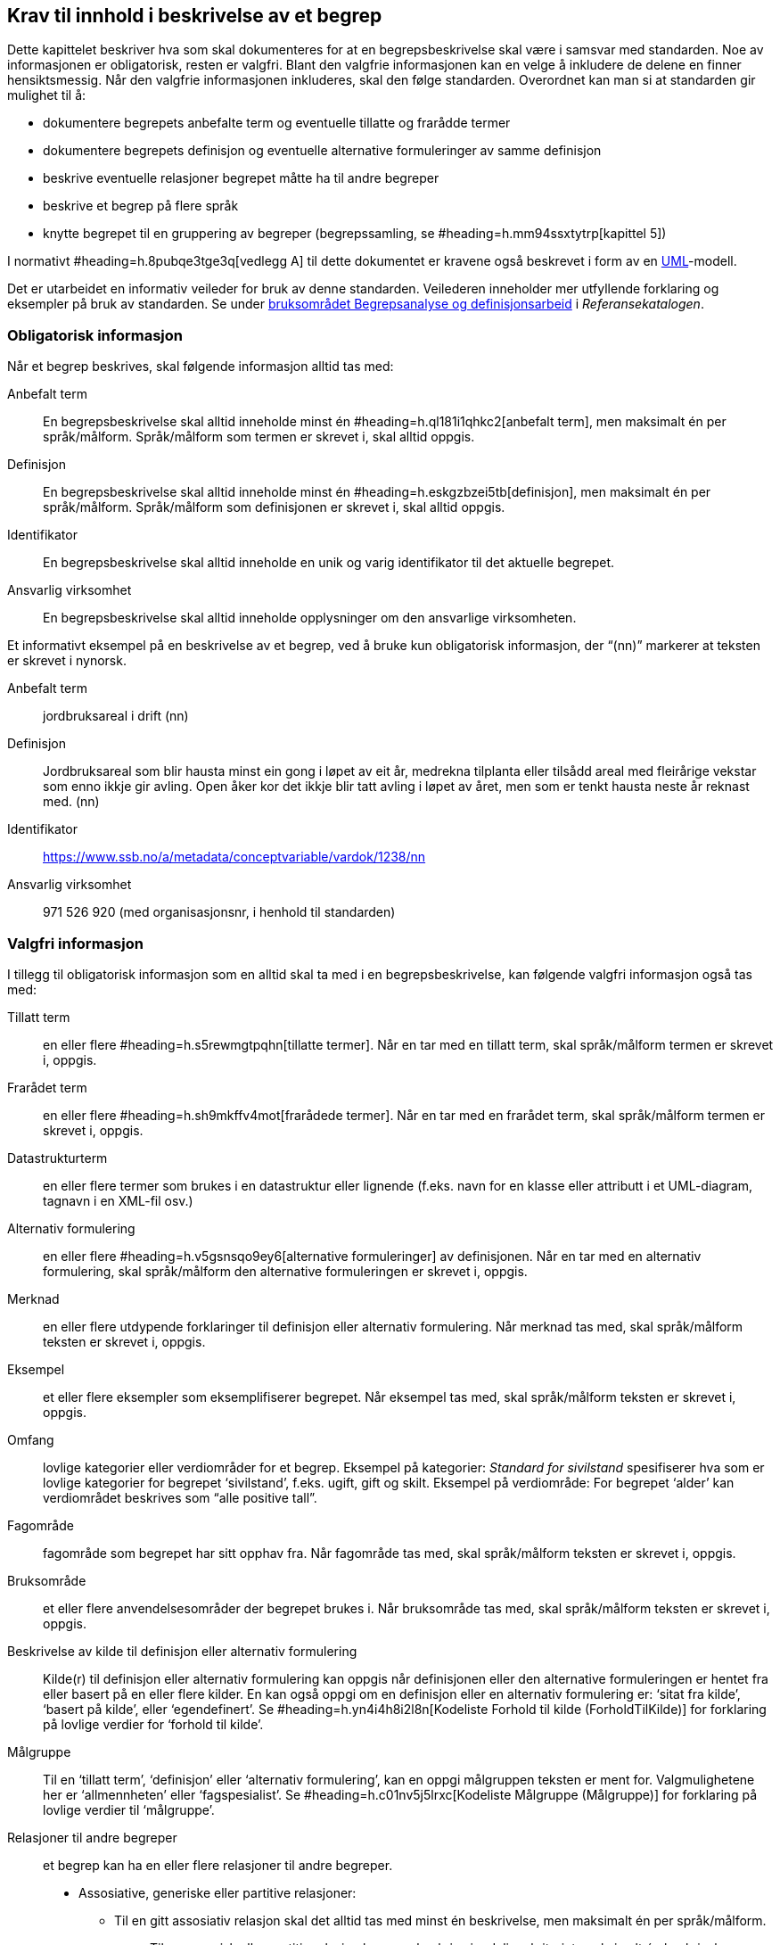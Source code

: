 
== Krav til innhold i beskrivelse av et begrep

Dette kapittelet beskriver hva som skal dokumenteres for at en begrepsbeskrivelse skal være i samsvar med standarden. Noe av informasjonen er obligatorisk, resten er valgfri. Blant den valgfrie informasjonen kan en velge å inkludere de delene en finner hensiktsmessig. Når den valgfrie informasjonen inkluderes, skal den følge standarden. Overordnet kan man si at standarden gir mulighet til å:

* dokumentere begrepets anbefalte term og eventuelle tillatte og frarådde termer
* dokumentere begrepets definisjon og eventuelle alternative formuleringer av samme definisjon
* beskrive eventuelle relasjoner begrepet måtte ha til andre begreper
* beskrive et begrep på flere språk
* knytte begrepet til en gruppering av begreper (begrepssamling, se #heading=h.mm94ssxtytrp[kapittel 5])

I normativt #heading=h.8pubqe3tge3q[vedlegg A] til dette dokumentet er kravene også beskrevet i form av en http://www.uml.org/[UML]-modell.

Det er utarbeidet en informativ veileder for bruk av denne standarden. Veilederen inneholder mer utfyllende forklaring og eksempler på bruk av standarden. Se under https://www.difi.no/fagomrader-og-tjenester/digitalisering-og-samordning/standarder/referansekatalogen/begrepsanalyse-og-definisjonsarbeid[bruksområdet Begrepsanalyse og definisjonsarbeid] i _Referansekatalogen_.

=== Obligatorisk informasjon

Når et begrep beskrives, skal følgende informasjon alltid tas med:

[properties]
Anbefalt term:: En begrepsbeskrivelse skal alltid inneholde minst én #heading=h.ql181i1qhkc2[anbefalt term], men maksimalt én per språk/målform. Språk/målform som termen er skrevet i, skal alltid oppgis.
Definisjon:: En begrepsbeskrivelse skal alltid inneholde minst én #heading=h.eskgzbzei5tb[definisjon], men maksimalt én per språk/målform. Språk/målform som definisjonen er skrevet i, skal alltid oppgis.
Identifikator:: En begrepsbeskrivelse skal alltid inneholde en unik og varig identifikator til det aktuelle begrepet.
Ansvarlig virksomhet:: En begrepsbeskrivelse skal alltid inneholde opplysninger om den ansvarlige virksomheten.


Et informativt eksempel på en beskrivelse av et begrep, ved å bruke kun obligatorisk informasjon, der “(nn)” markerer at teksten er skrevet i nynorsk.

[properties]
Anbefalt term:: jordbruksareal i drift (nn)
Definisjon:: Jordbruksareal som blir hausta minst ein gong i løpet av eit år, medrekna tilplanta eller tilsådd areal med fleirårige vekstar som enno ikkje gir avling. Open åker kor det ikkje blir tatt avling i løpet av året, men som er tenkt hausta neste år reknast med. (nn)
Identifikator:: https://www.ssb.no/a/metadata/conceptvariable/vardok/1238/nn[https://www.ssb.no/a/metadata/conceptvariable/vardok/1238/nn]
Ansvarlig virksomhet:: 971 526 920 (med organisasjonsnr, i henhold til standarden)


=== Valgfri informasjon

.I tillegg til obligatorisk informasjon som en alltid skal ta med i en begrepsbeskrivelse, kan følgende valgfri informasjon også tas med:

[properties]
Tillatt term:: en eller flere #heading=h.s5rewmgtpqhn[tillatte termer]. Når en tar med en tillatt term, skal språk/målform termen er skrevet i, oppgis.

Frarådet term:: en eller flere #heading=h.sh9mkffv4mot[frarådede termer]. Når en tar med en frarådet term, skal språk/målform termen er skrevet i, oppgis.

Datastrukturterm:: en eller flere termer som brukes i en datastruktur eller lignende (f.eks. navn for en klasse eller attributt i et UML-diagram, tagnavn i en XML-fil osv.)

Alternativ formulering:: en eller flere #heading=h.v5gsnsqo9ey6[alternative formuleringer] av definisjonen. Når en tar med en alternativ formulering, skal språk/målform den alternative formuleringen er skrevet i, oppgis.

Merknad:: en eller flere utdypende forklaringer til definisjon eller alternativ formulering. Når merknad tas med, skal språk/målform teksten er skrevet i, oppgis.

Eksempel:: et eller flere eksempler som eksemplifiserer begrepet. Når eksempel tas med, skal språk/målform teksten er skrevet i, oppgis.

Omfang:: lovlige kategorier eller verdiområder for et begrep. Eksempel på kategorier: _Standard for sivilstand_ spesifiserer hva som er lovlige kategorier for begrepet ‘sivilstand’, f.eks. ugift, gift og skilt. Eksempel på verdiområde: For begrepet ‘alder’ kan verdiområdet beskrives som “alle positive tall”.
Fagområde:: fagområde som begrepet har sitt opphav fra. Når fagområde tas med, skal språk/målform teksten er skrevet i, oppgis.

Bruksområde:: et eller flere anvendelsesområder der begrepet brukes i. Når bruksområde tas med, skal språk/målform teksten er skrevet i, oppgis.

Beskrivelse av kilde til definisjon eller alternativ formulering:: Kilde(r) til definisjon eller alternativ formulering kan oppgis når definisjonen eller den alternative formuleringen er hentet fra eller basert på en eller flere kilder. En kan også oppgi om en definisjon eller en alternativ formulering er: ‘sitat fra kilde’, ‘basert på kilde’, eller ‘egendefinert’. Se #heading=h.yn4i4h8i2l8n[Kodeliste Forhold til kilde (ForholdTilKilde)] for forklaring på lovlige verdier for ‘forhold til kilde’.

Målgruppe:: Til en ‘tillatt term’, ‘definisjon’ eller ‘alternativ formulering’, kan en oppgi målgruppen teksten er ment for. Valgmulighetene her er ‘allmennheten’ eller ‘fagspesialist’. Se #heading=h.c01nv5j5lrxc[Kodeliste Målgruppe (Målgruppe)] for forklaring på lovlige verdier til ‘målgruppe’.

Relasjoner til andre begreper::  et begrep kan ha en eller flere relasjoner til andre begreper.
* Assosiative, generiske eller partitive relasjoner:
** Til en gitt assosiativ relasjon skal det alltid tas med minst én beskrivelse, men maksimalt én per språk/målform.
*** Til en generisk eller partitiv relasjon kan man beskrive inndelingskriteriet, maksimalt én beskrivelse per språk/målform.
** ‘Se også’-relasjoner: Et gitt begrep kan ha ‘se også’-relasjon til et eller flere andre begreper.
** ‘Erstatter’-/‘erstattes av’-relasjoner:
*** Erstatter: et eller flere andre begreper som det aktuelle begrepet erstatter.
*** Erstattes av: et eller flere andre begreper som det aktuelle begrepet blir erstattet av.
*** Merknad: ‘erstatter’ / ‘erstattes av’ skal ikke brukes mellom versjoner av samme begrep (dvs. begrepsbeskrivelse som har samme identifikator).

Gyldighetsperiode:: Til et begrep kan en ta med tidsperioden beskrivelsen av begrepet er gyldig innenfor, som oppgis som ‘dato gyldig fra og med’ og/eller ‘dato gyldig til og med’.

Sist oppdatert:: En kan oppgi dato når en gitt beskrivelse er sist oppdatert. Dette gjelder: begrepsbeskrivelse i sin helhet, en ‘anbefalt term’, en ‘tillatt term’, en ‘frarådet term’, en ‘datastrukturterm’, en ‘definisjon’, en ‘alternativ formulering’, en assosiativ/generisk/partitiv relasjon til et annet begrep.

Kontaktpunkt:: En kan oppgi kontaktpunkt i den ansvarlige virksomhet.

.Et informativt eksempel som illustrerer bruk av flere felter fra standarden, der den obligatoriske informasjonen er *uthevet* og språkkode oppgitt i parentes (“(nb)” for norsk bokmål).

|===

|*Anbefalt term*|frilanser (nb)
|Tillatt term|ikke-ansatt (nb); selvstendig oppdragstaker (nb)
|Frarådet term|selvstendig næringsdrivende (nb)
|*Definisjon*|enhver som utfører arbeid eller oppdrag utenfor tjeneste for lønn eller annen godtgjørelse, men uten å være selvstendig næringsdrivende (nb)
|Kilde |Sitat fra folketrygdloven § 1-9 https://lovdata.no/NL/lov/1997-02-28-19/§1-9
|*Identifikator*|https://begrepskatalog/BEGREP-1438
|*Ansvarlig virksomhet*|889 640 782 (med organisasjonsnr, i henhold til standarden)
|Merknad|Gruppen omfatter mange utøvende kunstnere, journalister og andre som ikke kan anses som ansatt. Videre omfatter gruppen personer som mottar ulike former for lønn, provisjon, honorar, godtgjørelse som medlem i styrer og råd m.m. (nb)
|Eksempel|journalist, skuespiller, fotograf, musiker (nb)
|Fagområde|Arbeids- og velferdsforvaltningen (nb)
|Bruksområde|A-ordningen, Sykepengeområdet (nb)
|Relasjon|se også ‘selvstendig næringsdrivende’; se også ‘arbeidstaker’
|Gyldig fra og med|2016-09-09
|Sist oppdatert|2016-09-09
|===
